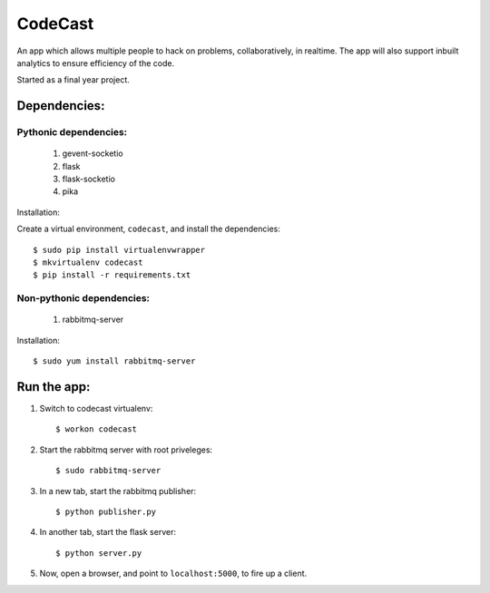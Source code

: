 CodeCast
========

An app which allows multiple people to hack on problems, collaboratively, in realtime.
The app will also support inbuilt analytics to ensure efficiency of the code.

Started as a final year project.

Dependencies:
-------------

Pythonic dependencies:
^^^^^^^^^^^^^^^^^^^^^^

    1. gevent-socketio
    2. flask
    3. flask-socketio
    4. pika

Installation:

Create a virtual environment, ``codecast``, and install the dependencies::

    $ sudo pip install virtualenvwrapper
    $ mkvirtualenv codecast
    $ pip install -r requirements.txt


Non-pythonic dependencies:
^^^^^^^^^^^^^^^^^^^^^^^^^^

    1. rabbitmq-server

Installation::
    
    $ sudo yum install rabbitmq-server


Run the app:
------------

1. Switch to codecast virtualenv::

    $ workon codecast

2. Start the rabbitmq server with root priveleges::
  
    $ sudo rabbitmq-server

3. In a new tab, start the rabbitmq publisher:: 

    $ python publisher.py

4. In another tab, start the flask server::

    $ python server.py

5. Now, open a browser, and point to ``localhost:5000``, to fire up a client.

